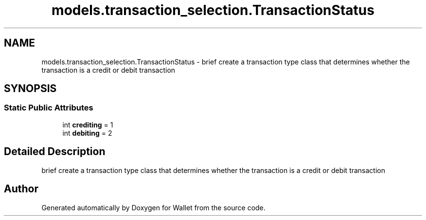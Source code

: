 .TH "models.transaction_selection.TransactionStatus" 3 "Wallet" \" -*- nroff -*-
.ad l
.nh
.SH NAME
models.transaction_selection.TransactionStatus \- brief create a transaction type class that determines whether the transaction is a credit or debit transaction  

.SH SYNOPSIS
.br
.PP
.SS "Static Public Attributes"

.in +1c
.ti -1c
.RI "int \fBcrediting\fP = 1"
.br
.ti -1c
.RI "int \fBdebiting\fP = 2"
.br
.in -1c
.SH "Detailed Description"
.PP 
brief create a transaction type class that determines whether the transaction is a credit or debit transaction 

.SH "Author"
.PP 
Generated automatically by Doxygen for Wallet from the source code\&.

